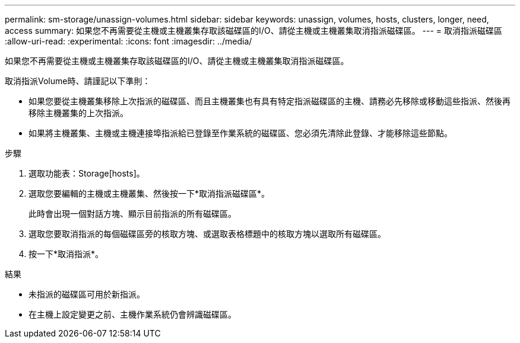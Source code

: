 ---
permalink: sm-storage/unassign-volumes.html 
sidebar: sidebar 
keywords: unassign, volumes, hosts, clusters, longer, need, access 
summary: 如果您不再需要從主機或主機叢集存取該磁碟區的I/O、請從主機或主機叢集取消指派磁碟區。 
---
= 取消指派磁碟區
:allow-uri-read: 
:experimental: 
:icons: font
:imagesdir: ../media/


[role="lead"]
如果您不再需要從主機或主機叢集存取該磁碟區的I/O、請從主機或主機叢集取消指派磁碟區。

取消指派Volume時、請謹記以下準則：

* 如果您要從主機叢集移除上次指派的磁碟區、而且主機叢集也有具有特定指派磁碟區的主機、請務必先移除或移動這些指派、然後再移除主機叢集的上次指派。
* 如果將主機叢集、主機或主機連接埠指派給已登錄至作業系統的磁碟區、您必須先清除此登錄、才能移除這些節點。


.步驟
. 選取功能表：Storage[hosts]。
. 選取您要編輯的主機或主機叢集、然後按一下*取消指派磁碟區*。
+
此時會出現一個對話方塊、顯示目前指派的所有磁碟區。

. 選取您要取消指派的每個磁碟區旁的核取方塊、或選取表格標題中的核取方塊以選取所有磁碟區。
. 按一下*取消指派*。


.結果
* 未指派的磁碟區可用於新指派。
* 在主機上設定變更之前、主機作業系統仍會辨識磁碟區。

